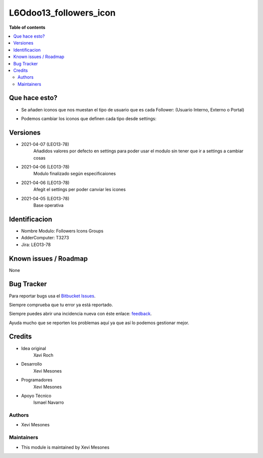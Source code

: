 =======================
L6Odoo13_followers_icon
=======================

**Table of contents**

.. contents::
   :local:

Que hace esto?
==============

* Se añaden iconos que nos muestan el tipo de usuario que es cada Follower: (Usuario Interno, Externo o Portal)

.. image:: https://raw.githubusercontent.com/XeviGmail/Followers_Icons_Group/13.0/L6Odoo13_followers_icons_groups/static/description/Followers_and_Icons.png

* Podemos cambiar los iconos que definen cada tipo desde settings:

.. image:: https://raw.githubusercontent.com/XeviGmail/Followers_Icons_Group/13.0/L6Odoo13_followers_icons_groups/static/description/Followers_settings.png

Versiones
=========
* 2021-04-07 (LEO13-78)
    Añadidos valores por defecto en settings para poder usar el modulo sin tener que ir a settings a cambiar cosas
* 2021-04-06 (LEO13-78)
    Modulo finalizado según especificaiones
* 2021-04-06 (LEO13-78)
    Afegit el settings per poder canviar les icones
* 2021-04-05 (LEO13-78)
    Base operativa


Identificacion
==============
* Nombre Modulo: Followers Icons Groups

* AdderComputer: T3273

* Jira: LEO13-78

Known issues / Roadmap
======================

None

Bug Tracker
===========

Para reportar bugs usa el `Bitbucket Issues <https://bitbucket.org/Ismaw34/l6odoo13/issues?status=open>`_.

Siempre comprueba que tu error ya está reportado.

Siempre puedes abrir una incidencia nueva con éste enlace: `feedback <https://bitbucket.org/Ismaw34/l6odoo13/issues/new?title=%5B13.0%5D%28L6Odoo13_Nominas_PDF%29%20Nombre&content=**Pasos%20para%20reproducir**%0A-%20...%0A%0A**Comportamiento%20actual**%0A%0A**Comportamiento%20esperado**>`_.

Ayuda mucho que se reporten los problemas aquí ya que así lo podemos gestionar mejor.

Credits
=======
* Idea original
    Xavi Roch

* Desarrollo
    Xevi Mesones

* Programadores
    Xevi Mesones

* Apoyo Técnico
    Ismael Navarro

Authors
~~~~~~~

* Xevi Mesones

Maintainers
~~~~~~~~~~~

* This module is maintained by Xevi Mesones